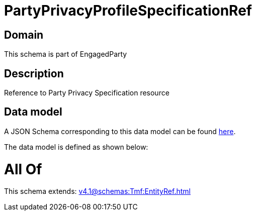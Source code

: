 = PartyPrivacyProfileSpecificationRef

[#domain]
== Domain

This schema is part of EngagedParty

[#description]
== Description

Reference to Party Privacy Specification resource


[#data_model]
== Data model

A JSON Schema corresponding to this data model can be found https://tmforum.org[here].

The data model is defined as shown below:


= All Of 
This schema extends: xref:v4.1@schemas:Tmf:EntityRef.adoc[]
